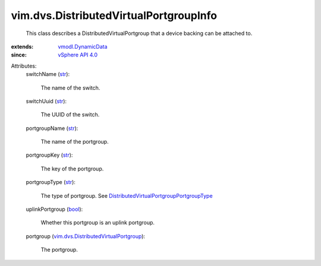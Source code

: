 .. _str: https://docs.python.org/2/library/stdtypes.html

.. _bool: https://docs.python.org/2/library/stdtypes.html

.. _vSphere API 4.0: ../../vim/version.rst#vimversionversion5

.. _vmodl.DynamicData: ../../vmodl/DynamicData.rst

.. _vim.dvs.DistributedVirtualPortgroup: ../../vim/dvs/DistributedVirtualPortgroup.rst

.. _DistributedVirtualPortgroupPortgroupType: ../../vim/dvs/DistributedVirtualPortgroup/PortgroupType.rst


vim.dvs.DistributedVirtualPortgroupInfo
=======================================
  This class describes a DistributedVirtualPortgroup that a device backing can be attached to.
:extends: vmodl.DynamicData_
:since: `vSphere API 4.0`_

Attributes:
    switchName (`str`_):

       The name of the switch.
    switchUuid (`str`_):

       The UUID of the switch.
    portgroupName (`str`_):

       The name of the portgroup.
    portgroupKey (`str`_):

       The key of the portgroup.
    portgroupType (`str`_):

       The type of portgroup. See `DistributedVirtualPortgroupPortgroupType`_ 
    uplinkPortgroup (`bool`_):

       Whether this portgroup is an uplink portgroup.
    portgroup (`vim.dvs.DistributedVirtualPortgroup`_):

       The portgroup.
